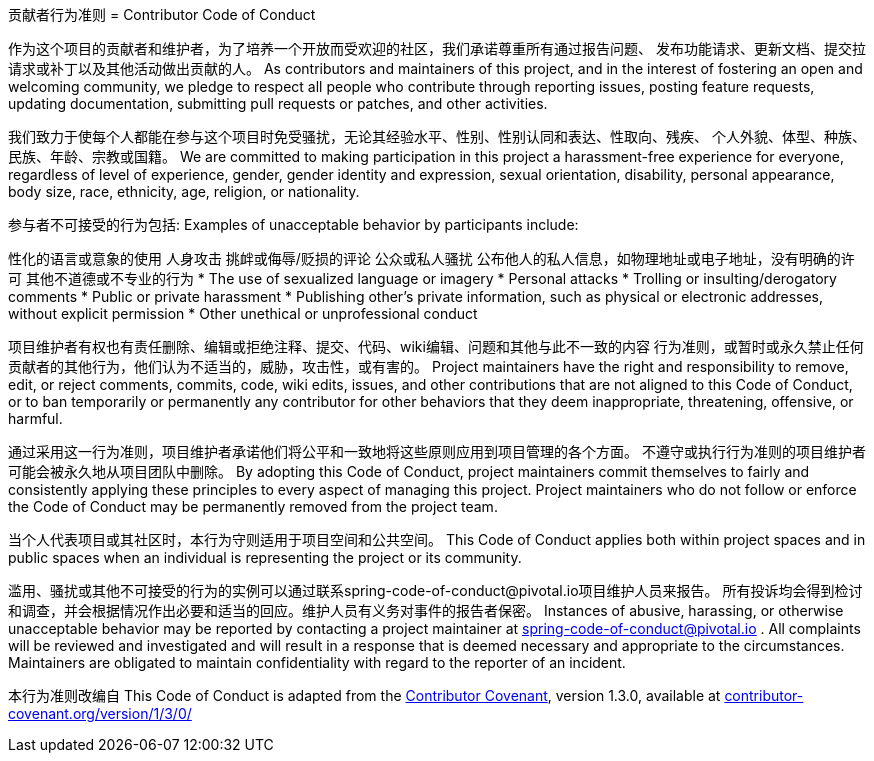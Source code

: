 贡献者行为准则
= Contributor Code of Conduct

作为这个项目的贡献者和维护者，为了培养一个开放而受欢迎的社区，我们承诺尊重所有通过报告问题、
发布功能请求、更新文档、提交拉请求或补丁以及其他活动做出贡献的人。
As contributors and maintainers of this project, and in the interest of fostering an open
and welcoming community, we pledge to respect all people who contribute through reporting
issues, posting feature requests, updating documentation, submitting pull requests or
patches, and other activities.


我们致力于使每个人都能在参与这个项目时免受骚扰，无论其经验水平、性别、性别认同和表达、性取向、残疾、
个人外貌、体型、种族、民族、年龄、宗教或国籍。
We are committed to making participation in this project a harassment-free experience for
everyone, regardless of level of experience, gender, gender identity and expression,
sexual orientation, disability, personal appearance, body size, race, ethnicity, age,
religion, or nationality.

参与者不可接受的行为包括:
Examples of unacceptable behavior by participants include:

性化的语言或意象的使用
人身攻击
挑衅或侮辱/贬损的评论
公众或私人骚扰
公布他人的私人信息，如物理地址或电子地址，没有明确的许可
其他不道德或不专业的行为
* The use of sexualized language or imagery
* Personal attacks
* Trolling or insulting/derogatory comments
* Public or private harassment
* Publishing other's private information, such as physical or electronic addresses,
  without explicit permission
* Other unethical or unprofessional conduct

项目维护者有权也有责任删除、编辑或拒绝注释、提交、代码、wiki编辑、问题和其他与此不一致的内容
行为准则，或暂时或永久禁止任何贡献者的其他行为，他们认为不适当的，威胁，攻击性，或有害的。
Project maintainers have the right and responsibility to remove, edit, or reject comments,
commits, code, wiki edits, issues, and other contributions that are not aligned to this
Code of Conduct, or to ban temporarily or permanently any contributor for other behaviors
that they deem inappropriate, threatening, offensive, or harmful.

通过采用这一行为准则，项目维护者承诺他们将公平和一致地将这些原则应用到项目管理的各个方面。
不遵守或执行行为准则的项目维护者可能会被永久地从项目团队中删除。
By adopting this Code of Conduct, project maintainers commit themselves to fairly and
consistently applying these principles to every aspect of managing this project. Project
maintainers who do not follow or enforce the Code of Conduct may be permanently removed
from the project team.

当个人代表项目或其社区时，本行为守则适用于项目空间和公共空间。
This Code of Conduct applies both within project spaces and in public spaces when an
individual is representing the project or its community.

滥用、骚扰或其他不可接受的行为的实例可以通过联系spring-code-of-conduct@pivotal.io项目维护人员来报告。
所有投诉均会得到检讨和调查，并会根据情况作出必要和适当的回应。维护人员有义务对事件的报告者保密。
Instances of abusive, harassing, or otherwise unacceptable behavior may be reported by
contacting a project maintainer at spring-code-of-conduct@pivotal.io . All complaints will
be reviewed and investigated and will result in a response that is deemed necessary and
appropriate to the circumstances. Maintainers are obligated to maintain confidentiality
with regard to the reporter of an incident.

本行为准则改编自
This Code of Conduct is adapted from the
https://contributor-covenant.org[Contributor Covenant], version 1.3.0, available at
https://contributor-covenant.org/version/1/3/0/[contributor-covenant.org/version/1/3/0/]

